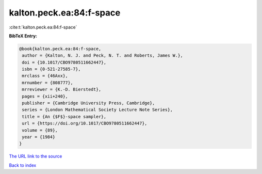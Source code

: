 kalton.peck.ea:84:f-space
=========================

:cite:t:`kalton.peck.ea:84:f-space`

**BibTeX Entry:**

.. code-block:: bibtex

   @book{kalton.peck.ea:84:f-space,
    author = {Kalton, N. J. and Peck, N. T. and Roberts, James W.},
    doi = {10.1017/CBO9780511662447},
    isbn = {0-521-27585-7},
    mrclass = {46Axx},
    mrnumber = {808777},
    mrreviewer = {K.-D. Bierstedt},
    pages = {xii+240},
    publisher = {Cambridge University Press, Cambridge},
    series = {London Mathematical Society Lecture Note Series},
    title = {An {$F$}-space sampler},
    url = {https://doi.org/10.1017/CBO9780511662447},
    volume = {89},
    year = {1984}
   }

`The URL link to the source <ttps://doi.org/10.1017/CBO9780511662447}>`__


`Back to index <../By-Cite-Keys.html>`__
